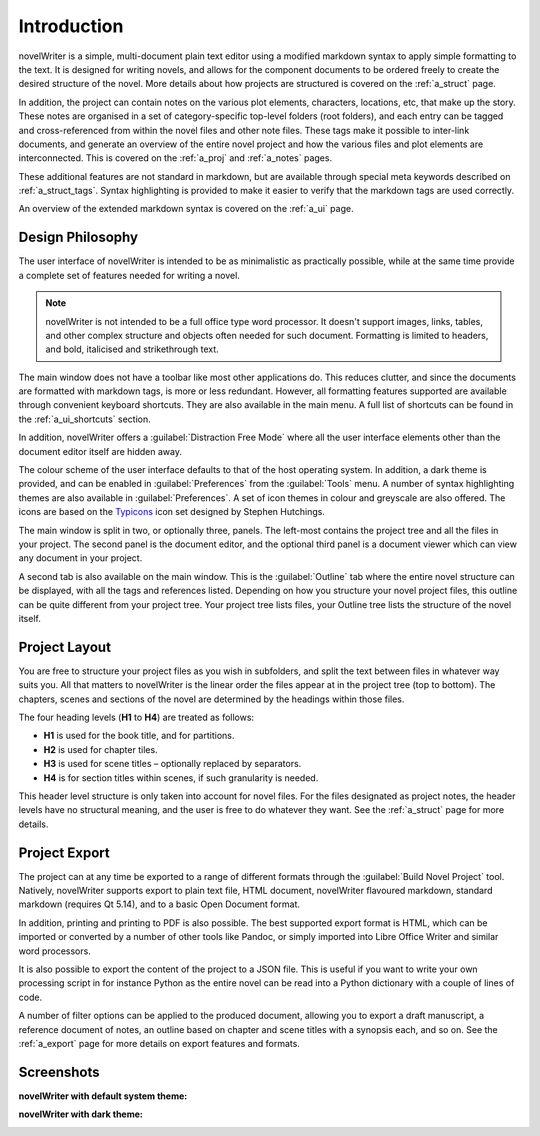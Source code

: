 .. _a_intro:

************
Introduction
************

novelWriter is a simple, multi-document plain text editor using a modified markdown syntax to apply
simple formatting to the text. It is designed for writing novels, and allows for the component
documents to be ordered freely to create the desired structure of the novel. More details about how
projects are structured is covered on the :ref:`a_struct` page.

In addition, the project can contain notes on the various plot elements, characters, locations,
etc, that make up the story. These notes are organised in a set of category-specific top-level
folders (root folders), and each entry can be tagged and cross-referenced from within the novel
files and other note files. These tags make it possible to inter-link documents, and generate an
overview of the entire novel project and how the various files and plot elements are
interconnected. This is covered on the :ref:`a_proj` and :ref:`a_notes` pages.

These additional features are not standard in markdown, but are available through special meta
keywords described on :ref:`a_struct_tags`. Syntax highlighting is provided to make it easier to
verify that the markdown tags are used correctly.

An overview of the extended markdown syntax is covered on the :ref:`a_ui` page.


.. _a_intro_design:

Design Philosophy
=================

The user interface of novelWriter is intended to be as minimalistic as practically possible, while
at the same time provide a complete set of features needed for writing a novel.

.. note::
   novelWriter is not intended to be a full office type word processor. It doesn't support images,
   links, tables, and other complex structure and objects often needed for such document.
   Formatting is limited to headers, and bold, italicised and strikethrough text.

The main window does not have a toolbar like most other applications do. This reduces clutter, and
since the documents are formatted with markdown tags, is more or less redundant. However, all
formatting features supported are available through convenient keyboard shortcuts. They are also
available in the main menu. A full list of shortcuts can be found in the :ref:`a_ui_shortcuts`
section.

In addition, novelWriter offers a :guilabel:`Distraction Free Mode` where all the user interface
elements other than the document editor itself are hidden away.

The colour scheme of the user interface defaults to that of the host operating system. In addition,
a dark theme is provided, and can be enabled in :guilabel:`Preferences` from the :guilabel:`Tools`
menu. A number of syntax highlighting themes are also available in :guilabel:`Preferences`. A set
of icon themes in colour and greyscale are also offered. The icons are based on the Typicons_ icon
set designed by Stephen Hutchings.

The main window is split in two, or optionally three, panels. The left-most contains the project
tree and all the files in your project. The second panel is the document editor, and the optional
third panel is a document viewer which can view any document in your project.

A second tab is also available on the main window. This is the :guilabel:`Outline` tab where the
entire novel structure can be displayed, with all the tags and references listed. Depending on how
you structure your novel project files, this outline can be quite different from your project tree.
Your project tree lists files, your Outline tree lists the structure of the novel itself.

.. _Typicons: https://github.com/stephenhutchings/typicons.font


.. _a_intro_project:

Project Layout
==============

You are free to structure your project files as you wish in subfolders, and split the text between
files in whatever way suits you. All that matters to novelWriter is the linear order the files
appear at in the project tree (top to bottom). The chapters, scenes and sections of the novel are
determined by the headings within those files.

The four heading levels (**H1** to **H4**) are treated as follows:

* **H1** is used for the book title, and for partitions.
* **H2** is used for chapter tiles.
* **H3** is used for scene titles – optionally replaced by separators.
* **H4** is for section titles within scenes, if such granularity is needed.

This header level structure is only taken into account for novel files. For the files designated as
project notes, the header levels have no structural meaning, and the user is free to do whatever
they want. See the :ref:`a_struct` page for more details.


.. _a_intro_export:

Project Export
==============

The project can at any time be exported to a range of different formats through the
:guilabel:`Build Novel Project` tool. Natively, novelWriter supports export to plain text file,
HTML document, novelWriter flavoured markdown, standard markdown (requires Qt 5.14), and to a basic
Open Document format.

In addition, printing and printing to PDF is also possible. The best supported export format is
HTML, which can be imported or converted by a number of other tools like Pandoc, or simply imported
into Libre Office Writer and similar word processors.

It is also possible to export the content of the project to a JSON file. This is useful if you want
to write your own processing script in for instance Python as the entire novel can be read into a
Python dictionary with a couple of lines of code.

A number of filter options can be applied to the produced document, allowing you to export a draft
manuscript, a reference document of notes, an outline based on chapter and scene titles with a
synopsis each, and so on. See the :ref:`a_export` page for more details on export features and
formats.


.. _a_intro_screenshots:

Screenshots
===========

**novelWriter with default system theme:**

.. image:: images/screenshot_default.png
   :width: 800

**novelWriter with dark theme:**

.. image:: images/screenshot_dark.png
   :width: 800

